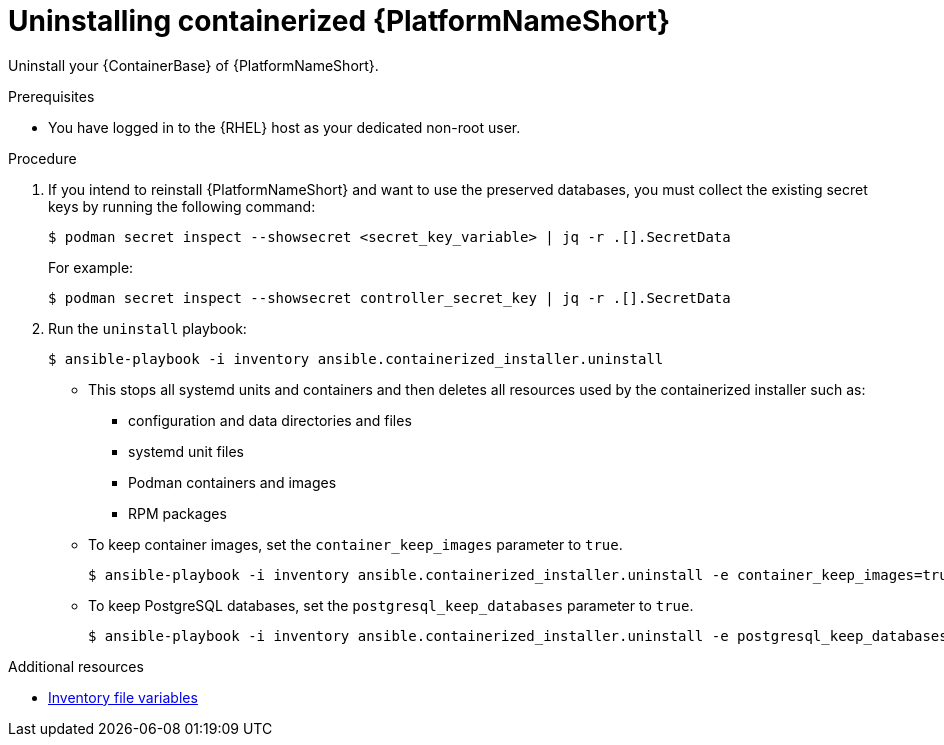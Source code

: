 :_mod-docs-content-type: PROCEDURE

[id="uninstalling-containerized-aap"]
= Uninstalling containerized {PlatformNameShort}

[role="_abstract"]
Uninstall your {ContainerBase} of {PlatformNameShort}.

.Prerequisites

* You have logged in to the {RHEL} host as your dedicated non-root user.

.Procedure

. If you intend to reinstall {PlatformNameShort} and want to use the preserved databases, you must collect the existing secret keys by running the following command:
+
----
$ podman secret inspect --showsecret <secret_key_variable> | jq -r .[].SecretData
----
+
For example:
+
----
$ podman secret inspect --showsecret controller_secret_key | jq -r .[].SecretData
----

. Run the `uninstall` playbook:
+
----
$ ansible-playbook -i inventory ansible.containerized_installer.uninstall
----

** This stops all systemd units and containers and then deletes all resources used by the containerized installer such as:

*** configuration and data directories and files
*** systemd unit files
*** Podman containers and images
*** RPM packages

** To keep container images, set the `container_keep_images` parameter to `true`.
+
----
$ ansible-playbook -i inventory ansible.containerized_installer.uninstall -e container_keep_images=true
----

** To keep PostgreSQL databases, set the `postgresql_keep_databases` parameter to `true`.
+
----
$ ansible-playbook -i inventory ansible.containerized_installer.uninstall -e postgresql_keep_databases=true
----

[role="_additional-resources"]
.Additional resources
* link:{URLContainerizedInstall}/appendix-inventory-files-vars[Inventory file variables]
